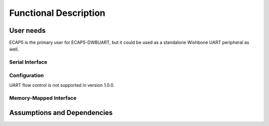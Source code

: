Functional Description
======================

User needs
----------

ECAP5 is the primary user for ECAP5-DWBUART, but it could be used as a standalone Wishbone UART peripheral as well.

Serial Interface
^^^^^^^^^^^^^^^^

.. requirement:: U_UART_01

   The peripheral shall perform serial-to-parallel conversion of the provided data.

.. requirement:: U_UART_02

   The peripheral shall perform parallel-to-serial conversion of the received data.

Configuration
^^^^^^^^^^^^^

.. requirement:: U_BAUD_RATE_01

   The baud rate of the peripheral shall be software-configurable.

.. requirement:: U_PARITY_BIT_01

   The parity bit of the peripheral shall be software-configurable.

.. requirement:: U_DATA_SIZE_01

   The data packet size of the peripheral shall be software-configurable.

.. requirement:: U_STOP_BIT_01

   The stop bits of the peripheral shall be software-configurable.

UART flow control is not supported in version 1.0.0.

Memory-Mapped Interface
^^^^^^^^^^^^^^^^^^^^^^^

.. todo:: Add register table and table ref in req
.. requirement:: U_REGISTERS_01

   The peripheral shall provide memory-mapped registers to control and monitor itself.

.. requirement:: U_WISHBONE_01

   The peripheral memory-mapped registers shall be accessible through a wishbone interface.

Assumptions and Dependencies
----------------------------

.. todo:: Describe what the assumptions for the product are

  Targeting the ecp5 family, based around opensource toolchains.
